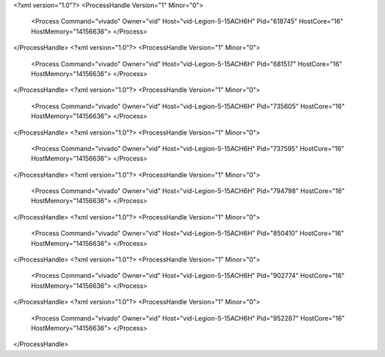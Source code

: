<?xml version="1.0"?>
<ProcessHandle Version="1" Minor="0">
    <Process Command="vivado" Owner="vid" Host="vid-Legion-5-15ACH6H" Pid="618745" HostCore="16" HostMemory="14156636">
    </Process>
</ProcessHandle>
<?xml version="1.0"?>
<ProcessHandle Version="1" Minor="0">
    <Process Command="vivado" Owner="vid" Host="vid-Legion-5-15ACH6H" Pid="681517" HostCore="16" HostMemory="14156636">
    </Process>
</ProcessHandle>
<?xml version="1.0"?>
<ProcessHandle Version="1" Minor="0">
    <Process Command="vivado" Owner="vid" Host="vid-Legion-5-15ACH6H" Pid="735605" HostCore="16" HostMemory="14156636">
    </Process>
</ProcessHandle>
<?xml version="1.0"?>
<ProcessHandle Version="1" Minor="0">
    <Process Command="vivado" Owner="vid" Host="vid-Legion-5-15ACH6H" Pid="737595" HostCore="16" HostMemory="14156636">
    </Process>
</ProcessHandle>
<?xml version="1.0"?>
<ProcessHandle Version="1" Minor="0">
    <Process Command="vivado" Owner="vid" Host="vid-Legion-5-15ACH6H" Pid="794798" HostCore="16" HostMemory="14156636">
    </Process>
</ProcessHandle>
<?xml version="1.0"?>
<ProcessHandle Version="1" Minor="0">
    <Process Command="vivado" Owner="vid" Host="vid-Legion-5-15ACH6H" Pid="850410" HostCore="16" HostMemory="14156636">
    </Process>
</ProcessHandle>
<?xml version="1.0"?>
<ProcessHandle Version="1" Minor="0">
    <Process Command="vivado" Owner="vid" Host="vid-Legion-5-15ACH6H" Pid="902774" HostCore="16" HostMemory="14156636">
    </Process>
</ProcessHandle>
<?xml version="1.0"?>
<ProcessHandle Version="1" Minor="0">
    <Process Command="vivado" Owner="vid" Host="vid-Legion-5-15ACH6H" Pid="952287" HostCore="16" HostMemory="14156636">
    </Process>
</ProcessHandle>
